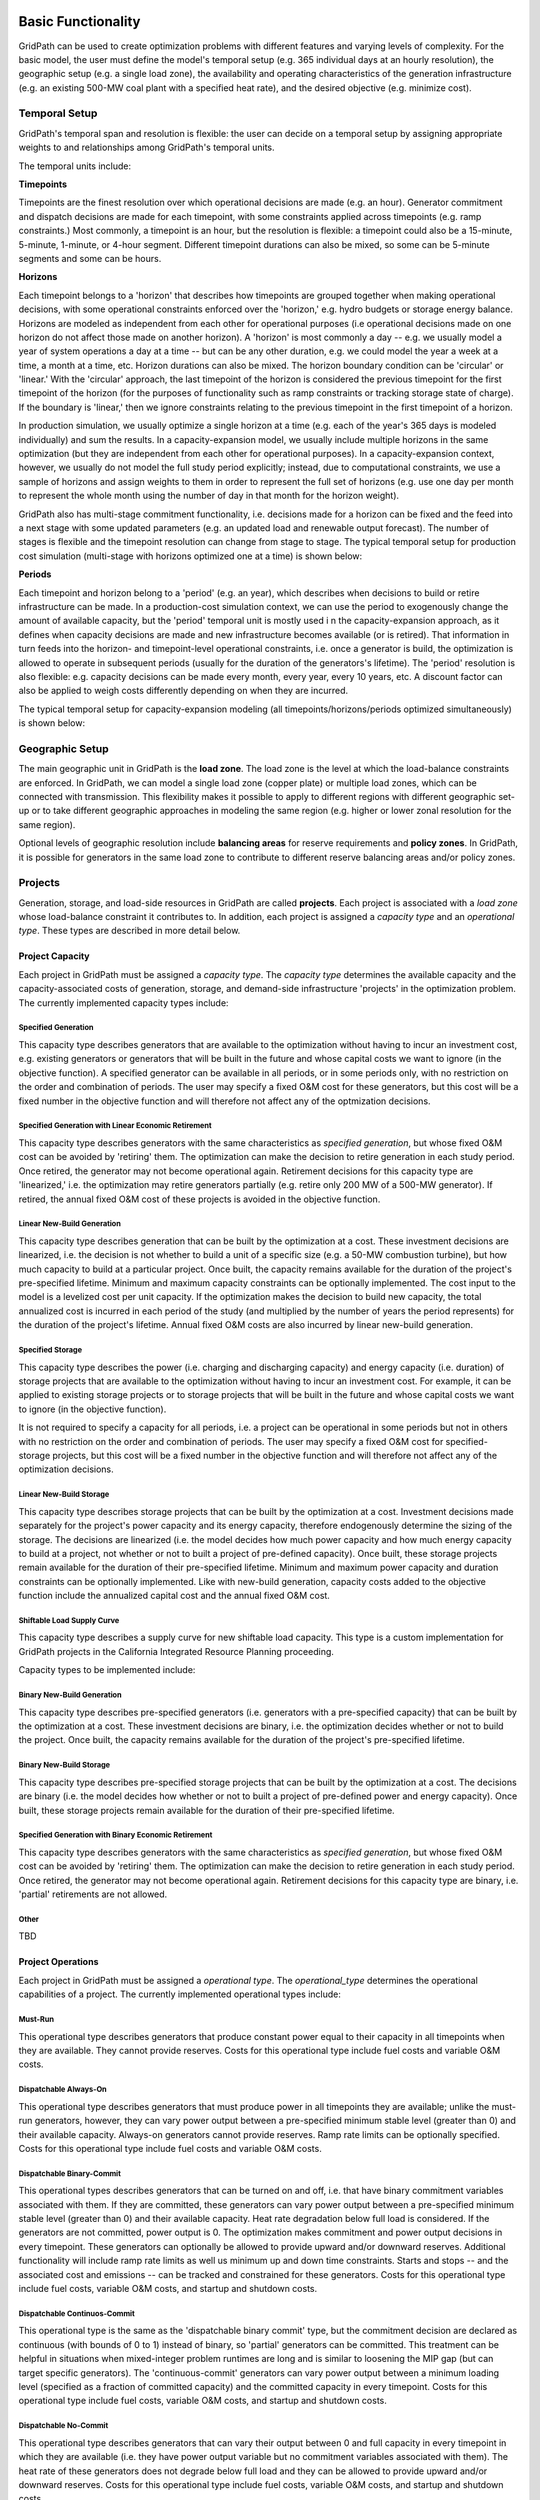 *******************
Basic Functionality
*******************

GridPath can be used to create optimization problems with different features
and varying levels of complexity. For the basic model, the user must
define the model's temporal setup (e.g. 365 individual days at an hourly
resolution), the geographic setup (e.g. a single load zone), the
availability and operating characteristics of the generation infrastructure
(e.g. an existing 500-MW coal plant with a specified heat rate), and the
desired objective (e.g. minimize cost).

Temporal Setup
==============

GridPath's temporal span and resolution is flexible: the user can decide on
a temporal setup by assigning appropriate weights to and relationships among
GridPath's temporal units.

The temporal units include:

**Timepoints**

Timepoints are the finest resolution over which operational decisions are
made (e.g. an hour). Generator commitment and dispatch decisions are made for
each timepoint, with some constraints applied across timepoints (e.g. ramp
constraints.) Most commonly, a timepoint is an hour, but the resolution is
flexible: a timepoint could also be a 15-minute, 5-minute, 1-minute, or 4-hour
segment. Different timepoint durations can also be mixed, so some can be
5-minute segments and some can be hours.

**Horizons**

Each timepoint belongs to a 'horizon' that describes how
timepoints are grouped together when making operational decisions, with some
operational constraints enforced over the 'horizon,' e.g. hydro budgets or
storage energy balance. Horizons are modeled as independent from each other
for operational purposes (i.e operational decisions made on one horizon do
not affect those made on another horizon). A 'horizon' is most commonly a
day -- e.g. we usually model a year of system operations a day at a time --
but can be any other duration, e.g. we could model the year a week at a
time, a month at a time, etc. Horizon durations can also be mixed. The
horizon boundary condition can be 'circular' or 'linear.' With the
'circular' approach, the last timepoint of the horizon is considered the
previous timepoint for the first timepoint of the horizon (for the purposes
of functionality such as ramp constraints or tracking storage state of
charge). If the boundary is 'linear,' then we ignore constraints relating to
the previous timepoint in the first timepoint of a horizon.

In production simulation, we usually optimize a single horizon at a time (e.g.
each of the year's 365 days is modeled individually) and sum the results. In
a capacity-expansion model, we usually include multiple horizons in the same
optimization (but they are independent from each other for operational
purposes). In a capacity-expansion context, however, we usually do not model
the full study period explicitly; instead, due to computational
constraints, we use a sample of horizons and assign weights to them in order
to represent the full set of horizons (e.g. use one day per month to
represent the whole month using the number of day in that month for the
horizon weight).

GridPath also has multi-stage commitment functionality, i.e. decisions made
for a horizon can be fixed and the feed into a next stage with some updated
parameters (e.g. an updated load and renewable output forecast). The number
of stages is flexible and the timepoint resolution can change from stage to
stage. The typical temporal setup for production cost simulation
(multi-stage with horizons optimized one at a time) is shown below:

.. image:: ../graphics/temporal_prod_cost.png

.. todo: don't remember if we can change the timepoint resolution from stage
    to stage yet?

**Periods**

Each timepoint and horizon belong to a 'period' (e.g. an year),
which describes when decisions to build or retire infrastructure can be made.
In a production-cost simulation context, we can use the period to
exogenously change the amount of available capacity, but the 'period'
temporal unit is mostly used i n the capacity-expansion approach, as it
defines when capacity decisions are made and new infrastructure becomes
available (or is retired). That information in turn feeds into the horizon-
and timepoint-level operational constraints, i.e. once a generator is build,
the optimization is allowed to operate in subsequent periods (usually for the
duration of the generators's lifetime). The 'period' resolution is also
flexible: e.g. capacity decisions can be made every month, every year, every
10 years, etc. A discount factor can also be applied to weigh costs
differently depending on when they are incurred.

The typical temporal setup for capacity-expansion modeling
(all timepoints/horizons/periods optimized simultaneously) is shown below:

.. image:: ../graphics/temporal_cap_exp.png


Geographic Setup
================

The main geographic unit in GridPath is the **load zone**. The load zone is
the level at which the load-balance constraints are enforced. In GridPath,
we can model a single load zone (copper plate) or multiple load zones, which
can be connected with transmission. This flexibility makes it possible to
apply to different regions with different geographic set-up or to take
different geographic approaches in modeling the same region (e.g. higher or
lower zonal resolution for the same region).

Optional levels of geographic resolution include **balancing areas** for
reserve requirements and **policy zones**. In GridPath, it is possible
for generators in the same load zone to contribute to different reserve
balancing areas and/or policy zones.

Projects
========

Generation, storage, and load-side resources in GridPath are called
**projects**. Each project is associated with a *load zone* whose load-balance
constraint it contributes to. In addition, each project is assigned a
*capacity type* and an *operational type*. These types are described in more
detail below.

Project Capacity
----------------
Each project in GridPath must be assigned a *capacity type*. The *capacity
type* determines the available capacity and the capacity-associated costs of
generation, storage, and demand-side infrastructure 'projects' in the
optimization problem. The currently implemented capacity types include:

Specified Generation
^^^^^^^^^^^^^^^^^^^^

This capacity type describes generators that are available to the optimization
without having to incur an investment cost, e.g. existing generators or
generators that will be built in the future and whose capital costs we want
to ignore (in the objective function). A specified generator can be available
in all periods, or in some periods only, with no restriction on the order
and combination of periods. The user may specify a fixed O&M cost for these
generators, but this cost will be a fixed number in the objective function
and will therefore not affect any of the optmization decisions.


Specified Generation with Linear Economic Retirement
^^^^^^^^^^^^^^^^^^^^^^^^^^^^^^^^^^^^^^^^^^^^^^^^^^^^

This capacity type describes generators with the same characteristics as
*specified generation*, but whose fixed O&M cost can be avoided by
'retiring' them. The optimization can make the decision to retire generation
in each study period. Once retired, the generator may not become operational
again. Retirement decisions for this capacity type are 'linearized,' i.e.
the optimization may retire generators partially (e.g. retire only 200 MW of
a 500-MW generator). If retired, the annual fixed O&M cost of these projects
is avoided in the objective function.

Linear New-Build Generation
^^^^^^^^^^^^^^^^^^^^^^^^^^^
This capacity type describes generation that can be built by the
optimization at a cost. These investment decisions are linearized, i.e.
the decision is not whether to build a unit of a specific size (e.g. a
50-MW combustion turbine), but how much capacity to build at a particular
project. Once built, the capacity remains available for the duration of the
project's pre-specified lifetime. Minimum and maximum capacity constraints
can be optionally implemented. The cost input to the model is a levelized
cost per unit capacity. If the optimization makes the decision to build
new capacity, the total annualized cost is incurred in each period of the study
(and multiplied by the number of years the period represents) for the
duration of the project's lifetime. Annual fixed O&M costs are also incurred
by linear new-build generation.

Specified Storage
^^^^^^^^^^^^^^^^^

This capacity type describes the power (i.e. charging and discharging
capacity) and energy capacity (i.e. duration) of storage projects that are
available to the optimization without having to incur an investment cost.
For example, it can be applied to existing storage projects or to
storage projects that will be built in the future and whose capital costs we
want to ignore (in the objective function).

It is not required to specify a capacity for all periods, i.e. a project can
be operational in some periods but not in others with no restriction on the
order and combination of periods. The user may specify a fixed O&M cost for
specified-storage projects, but this cost will be a fixed number in the
objective function and will therefore not affect any of the optimization
decisions.

Linear New-Build Storage
^^^^^^^^^^^^^^^^^^^^^^^^
This capacity type describes storage projects that can be built by the
optimization at a cost. Investment decisions made separately for the
project's power capacity and its energy capacity, therefore endogenously
determine the sizing of the storage. The decisions are linearized (i.e. the
model decides how much power capacity and how much energy capacity to build
at a project, not whether or not to built a project of pre-defined capacity).
Once built, these storage projects remain available for the duration of their
pre-specified lifetime. Minimum and maximum power capacity and duration
constraints can be optionally implemented. Like with new-build generation,
capacity costs added to the objective function include the annualized
capital cost and the annual fixed O&M cost.

Shiftable Load Supply Curve
^^^^^^^^^^^^^^^^^^^^^^^^^^^
This capacity type describes a supply curve for new shiftable load capacity.
This type is a custom implementation for GridPath projects in the California
Integrated Resource Planning proceeding.

Capacity types to be implemented include:

Binary New-Build Generation
^^^^^^^^^^^^^^^^^^^^^^^^^^^
This capacity type describes pre-specified generators (i.e. generators with
a pre-specified capacity) that can be built by the optimization at a cost.
These investment decisions are binary, i.e. the optimization decides whether
or not to build the project. Once built, the capacity remains available for
the duration of the project's pre-specified lifetime.


Binary New-Build Storage
^^^^^^^^^^^^^^^^^^^^^^^^
This capacity type describes pre-specified storage projects that can be built
by the optimization at a cost. The decisions are binary (i.e. the
model decides how whether or not to built a project of pre-defined power and
energy capacity). Once built, these storage projects remain available for
the duration of their pre-specified lifetime.

Specified Generation with Binary Economic Retirement
^^^^^^^^^^^^^^^^^^^^^^^^^^^^^^^^^^^^^^^^^^^^^^^^^^^^

This capacity type describes generators with the same characteristics as
*specified generation*, but whose fixed O&M cost can be avoided by
'retiring' them. The optimization can make the decision to retire generation
in each study period. Once retired, the generator may not become operational
again. Retirement decisions for this capacity type are binary, i.e.
'partial' retirements are not allowed.

Other
^^^^^
TBD


Project Operations
------------------
Each project in GridPath must be assigned a *operational type*. The
*operational_type* determines the operational capabilities of a project. The
currently implemented operational types include:

Must-Run
^^^^^^^^
This operational type describes generators that produce constant power equal
to their capacity in all timepoints when they are available. They cannot
provide reserves. Costs for this operational type include fuel costs and
variable O&M costs.

Dispatchable Always-On
^^^^^^^^^^^^^^^^^^^^^^
This operational type describes generators that must produce power in all
timepoints they are available; unlike the must-run generators, however, they
can vary power output between a pre-specified minimum stable level (greater
than 0) and their available capacity. Always-on generators cannot provide
reserves. Ramp rate limits can be optionally specified. Costs for this
operational type include fuel costs and variable O&M costs.

Dispatchable Binary-Commit
^^^^^^^^^^^^^^^^^^^^^^^^^^
This operational types describes generators that can be turned on and off,
i.e. that have binary commitment variables associated with them. If they are
committed, these generators can vary power output between a pre-specified
minimum stable level (greater than 0) and their available capacity. Heat
rate degradation below full load is considered. If the generators are not
committed, power output is 0. The optimization makes commitment and power
output decisions in every timepoint. These generators can optionally be
allowed to provide upward and/or downward reserves. Additional functionality
will include ramp rate limits as well us minimum up and down time
constraints. Starts and stops -- and the associated cost and emissions --
can be tracked and constrained for these generators. Costs for this
operational type include fuel costs, variable O&M costs, and startup and
shutdown costs.


Dispatchable Continuos-Commit
^^^^^^^^^^^^^^^^^^^^^^^^^^^^^^
This operational type is the same as the 'dispatchable binary commit' type,
but the commitment decision are declared as continuous (with bounds of 0 to
1) instead of binary, so 'partial' generators can be committed. This
treatment can be helpful in situations when mixed-integer problem runtimes
are long and is similar to loosening the MIP gap (but can target specific
generators). The 'continuous-commit' generators can vary power output
between a minimum loading level (specified as a fraction of committed
capacity) and the committed capacity in every timepoint. Costs for this
operational type include fuel costs, variable O&M costs, and startup and
shutdown costs.

Dispatchable No-Commit
^^^^^^^^^^^^^^^^^^^^^^
This operational type describes generators that can vary their output
between 0 and full capacity in every timepoint in which they are available
(i.e. they have power output variable but no commitment variables associated
with them). The heat rate of these generators does not degrade below full
load and they can be allowed to provide upward and/or downward reserves.
Costs for this operational type include fuel costs, variable O&M costs, and
startup and shutdown costs.

Dispatchable Capacity-Commit
^^^^^^^^^^^^^^^^^^^^^^^^^^^^

This operational type is similar to the 'dispatchable continuous commit'
operational type but is particularly well suited for application to 'fleets'
of generators with the same characteristics. For example, we could have a
GridPath project with a total capacity of 2000 MW, which actually consists
of four 500-MW units. The optimization decides how much total capacity to
commit (i.e. turn on), e.g. if 2000 MW are committed, then four generators (x
500 MW) are on and if 500 MW are committed, then one generator is on, etc.
The capacity commitment decision variables are continuous. This approach
makes it possible to reduce problem size by grouping similar generators
together and linearizing the commitment decisions.

The optimization makes the capacity-commitment and dispatch decisions in
every timepoint. Project power output can vary between a minimum loading level
(specified as a fraction of committed capacity) and the committed capacity
in each timepoint when the project is available. Heat rate degradation below
full load is considered. These projects can be allowed to provide upward
and/or downward reserves.

No standard approach exists for applying ramp rate and minimum up and down
time constraints to this operational type. GridPath does include
experimental functionality for doing so. Starts and stops -- and the
associated cost and emissions -- can also be tracked and constrained for
this operational type.

Costs for this operational type include fuel costs, variable O&M costs, and
startup and shutdown costs.


Hydro Curtailable
^^^^^^^^^^^^^^^^^
This operational type describes the operations of hydro generation. These
projects can vary power output between a minimum and maximum level specified
for each horizon, and must produce a pre-specified amount of energy on each
horizon when they are available, some of which may be curtailed. The
curtailable hydro projects can be allowed to provide upward and/or downward
reserves. Timepoint-to-timepoint ramp rate limits can optionally be enforced.
Costs for this operational type include variable O&M costs.

Hydro Non-Curtailable
^^^^^^^^^^^^^^^^^^^^^
This operational type describes the operations of hydro generation and is
like the 'hydro curtailable' operational type except that curtailment is not
allowed.

Variable
^^^^^^^^
This operational type describes generators whose power output is equal to a
pre-specified fraction of their available capacity (a capacity factor
parameter) in every timepoint. Curtailment is allowed. GridPath includes
experimental features to allow these generators to provide upward and/or
downward reserves. Costs for this operational type include variable O&M costs.

Variable Non-Curtailable
^^^^^^^^^^^^^^^^^^^^^^^^
This operational type is like the 'variable' type except that curtailment is
not allowed.

Storage Generic
^^^^^^^^^^^^^^^
This operational type describes a generic storage resource. It can be
applied to a battery or to a pumped hydro project or another storage
technology. The type is associated with three main variables in each
timepont when the project is available: the charging level, the discharging
level, and the energy available in storage. The first two are constrained to
be less than or equal to the project's power capacity. The third is
constrained to be less than or equal to the project's energy capacity. The
model tracks the stage of charge in each timepoint based on the charging and
discharging decisions in the previous timepoint, with adjustments for
charging and discharging efficiencies. Storage projects can be allowed to
provide upward and/or downward reserves. Costs for this operational type
include variable O&M costs.

Shiftable Load Generic
^^^^^^^^^^^^^^^^^^^^^^
This operational type describes a generic shiftable load resource. There are
two opertional variables in each timepoint: one for shifting load up (adding
load) and another for shifting load down (subtracting load). These cannot
exceed the power capacity of the project and must meet an energy balance
constrain on each horizon. Efficiency losses are not currently implemented.
There are two opertional variables: shift load up (add load) and shift load
down (subtract load). These cannot exceed the power capacity of the project
and must meet an energy balance constraint on each horizon (no efficiency
loss implemented).


.. _load-balance-section-ref:

Load Balance
============

The load-balance constraint in GridPath consists of production components
and consumption components that are added by various GridPath modules
depending on the selected features. The sum of the production components
must equal the sum of the consumption components in each zone and timepoint.

At a minimum, for each load zone and timepoint, the user must specify a
static load requirement input as a consumption component. On the production
side, the model aggregates the power output of projects in the respective
load zone and timepoint.

.. note:: Net power output from storage and demand-side resources can be
    negative and is currently aggregated with the 'project' production
    component.

Net transmission into/out of the load zone is another possible production
component (see 'Transmission' section under 'Optional Functionality' below).

The user may also optionally allow unserved energy and/or overgeneration to be
incurred by adding the respective variables to the production and
consumption components respectively, and assigning a per unit cost for each
load-balance violation type.

.. _objective-section-ref:

Objective Function
==================

GridPath's objective function consists of modularized components. This
modularity allows for different objective functions to be defined. Here, we
discuss the objective of minimizing total system costs.

Its most basic version includes the aggregated project capacity costs and
aggregated project operational costs, and any load-balance penalties
incurred (i.e. the aggregated unserved energy and/or overgeneration costs).

Other standard objective function components include:

    * aggregated transmission line capacity investment costs
    * aggregated transmission operational costs (hurdle rates)
    * aggregated reserve violation penalties

GridPath also can include custom objective function components that may not
be standard for all systems. Examples currently include:

    * local capacity shortage penalties
    * planning reserve margin costs
    * various tuning costs

All costs are net present value costs, with a user-specified discount factor
applied to call costs depending on the period in which they are incurred.


**********************
Optional Functionality
**********************

Transmission
============
In GridPath, the user can include transmission lines and transmission
topography by specifying the available transmission lines and which load
zones they connect.

For each load zone and timepoint, the net flow on all transmission lines
connected to the load zone is aggregated and added as a production
component to the load balance constraint (see
:ref:`load-balance-section-ref`).

.. note:: If there is a net flow *out* of a load zone, the load-balance
    constraint 'production' component is a negative number.

Transmission features modules also add a transmission-capacity-costs
component and a transmission-operational-costs component to the objective
function (see :ref:`objective-section-ref`).

Like with GridPath 'projects,' transmission lines must be assigned a
capacity type, which determines their capacity availability and costs, and an
operational type, which determines their operational characteristics and costs.


Transmission Capacity
---------------------
Each transmission line in GridPath must be assigned a *capacity type*. The
line's *capacity type* determines the available transmission capacity and the
capacity-associated costs. The currently implemented capacity types include:

Specified Transmission
^^^^^^^^^^^^^^^^^^^^^^
This capacity type describes transmission lines that are available to the
optimization without having to incur an investment cost, e.g. existing
lines or lines that will be built in the future and whose capital costs
we want to ignore (in the objective function). A specified transmission line
can be available in all periods, or in some periods only, with no
restriction on the order and combination of periods. The user may specify a
fixed O&M cost for these lines, but this cost will be a fixed number in
the objective function and will therefore not affect any of the optimization
decisions.

New-Build Transmission
^^^^^^^^^^^^^^^^^^^^^^

Transmission Operations
-----------------------

Operating Reserves
==================

Reliability
===========

Policy
======

Custom Modules
==============


**********
Approaches
**********

GridPath can be used in production-cost simulation or capacity-expansion mode
depending on whether "projects" of the "new_build" capacity types are included
in the model. To be implemented is functionality to change the objective
function in order to be able to take an asset-valuation approach (i.e. profit-
maximization instead of cost-minimization) or optimize for something other
than cost (e.g. minimize CO2 emissions).

Production-Cost Simulation
==========================

Capacity-Expansion
==================

While production cost simulation models seek to optimize the operations of a
power system with a fixed set of resources specified by the user,
capacity-expansion models are designed to understand how the system should
evolve over time: they try to answer the question of what resources to
invest in among many options in order to meet system goals over time, i.e.
what grid infrastructure is most cost-effective while ensuring that the
system operates reliably and meeting policy targets.

The capacity expansion model minimizes the overall system cost over some
planning horizon, considering both capital costs (generators, transmission,
storage, any asset) and variable or operating costs subject to various
technical (e.g. generator limits, wind and solar availability, transmission
limits across corridors, hydro limits) and policy constraints (e.g.
renewable energy mandates, GHG targets).

Because capacity expansion models have to optimize over several years or
decades, selecting generation, and transmission assets from many different
available options, the problem can get large quickly. In order to have
reasonable runtime, these models often simplify aspects of the electricity
grid, both in space and time. Spatially, most models will consider only
balancing areas or states as nodes (so all substations with the BA are
clubbed together). Temporally, only representative days and hours may be
used, and then given weights to represent a whole year e.g. one day per
month, and either 24 hours, or 6 time blocks (each representing 4 hours).
This simplification makes the linear optimization problem tractable. If the
spatial resolution is small, the temporal resolution may be increased, and
vice versa.

After the system is “built”, the system should be simulated for the entire
year (or years) using a production-cost model to ensure that the decisions
made using representative time slices produce a system that can operate
reliably at every time point of the year. The production cost model takes a
given electric system (similar to the Greening-the-Grid study that used the
CEA plans) and solves the model to ensure demand equals supply, and all
constraints like generator limits, transmission flows, ramp rates, and
policy constraints are all met.

Capacity-expansion and production cost models are therefore complementary.
The former allows us to quickly explore many options for how the power
system ought to evolve over time and find the optimal solution; the latter
can help us ensure that the system we design does in fact perform as we
intended (e.g. that it serves load reliably and meets policy targets).



Other
=====

Linear, Mixed-Integer, and Non-Linear Formulations
==================================================

Depending on how modules are combined, linear, mixed-integer, and non-linear
problem formulations are possible in GridPath.
